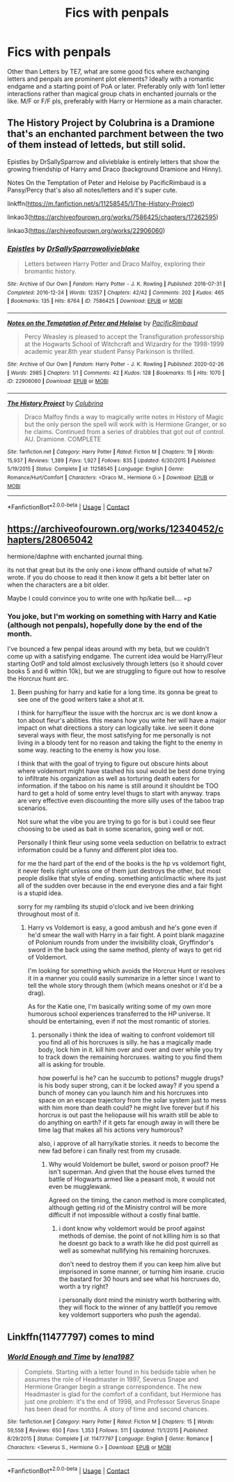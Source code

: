 #+TITLE: Fics with penpals

* Fics with penpals
:PROPERTIES:
:Author: Hellstrike
:Score: 7
:DateUnix: 1597789994.0
:DateShort: 2020-Aug-19
:FlairText: Request
:END:
Other than Letters by TE7, what are some good fics where exchanging letters and penpals are prominent plot elements? Ideally with a romantic endgame and a starting point of PoA or later. Preferably only with 1on1 letter interactions rather than magical group chats in enchanted journals or the like. M/F or F/F pls, preferably with Harry or Hermione as a main character.


** The History Project by Colubrina is a Dramione that's an enchanted parchment between the two of them instead of letteds, but still solid.

Epistles by DrSallySparrow and olivieblake is entirely letters that show the growing friendship of Harry amd Draco (background Dramione and Hinny).

Notes On the Temptation of Peter and Heloise by PacificRimbaud is a Pansy/Percy that's also all notes/letters and it's super cute.

linkffn([[https://m.fanfiction.net/s/11258545/1/The-History-Project]])

linkao3([[https://archiveofourown.org/works/7586425/chapters/17262595]])

linkao3([[https://archiveofourown.org/works/22906060]])
:PROPERTIES:
:Author: RoverMaelstrom
:Score: 1
:DateUnix: 1597814304.0
:DateShort: 2020-Aug-19
:END:

*** [[https://archiveofourown.org/works/7586425][*/Epistles/*]] by [[https://www.archiveofourown.org/users/DrSallySparrow/pseuds/DrSallySparrow/users/olivieblake/pseuds/olivieblake][/DrSallySparrowolivieblake/]]

#+begin_quote
  Letters between Harry Potter and Draco Malfoy, exploring their bromantic history.
#+end_quote

^{/Site/:} ^{Archive} ^{of} ^{Our} ^{Own} ^{*|*} ^{/Fandom/:} ^{Harry} ^{Potter} ^{-} ^{J.} ^{K.} ^{Rowling} ^{*|*} ^{/Published/:} ^{2016-07-31} ^{*|*} ^{/Completed/:} ^{2016-12-24} ^{*|*} ^{/Words/:} ^{12357} ^{*|*} ^{/Chapters/:} ^{42/42} ^{*|*} ^{/Comments/:} ^{202} ^{*|*} ^{/Kudos/:} ^{465} ^{*|*} ^{/Bookmarks/:} ^{135} ^{*|*} ^{/Hits/:} ^{8764} ^{*|*} ^{/ID/:} ^{7586425} ^{*|*} ^{/Download/:} ^{[[https://archiveofourown.org/downloads/7586425/Epistles.epub?updated_at=1499476990][EPUB]]} ^{or} ^{[[https://archiveofourown.org/downloads/7586425/Epistles.mobi?updated_at=1499476990][MOBI]]}

--------------

[[https://archiveofourown.org/works/22906060][*/Notes on the Temptation of Peter and Heloise/*]] by [[https://www.archiveofourown.org/users/PacificRimbaud/pseuds/PacificRimbaud][/PacificRimbaud/]]

#+begin_quote
  Percy Weasley is pleased to accept the Transfiguration professorship at the Hogwarts School of Witchcraft and Wizardry for the 1998-1999 academic year.8th year student Pansy Parkinson is thrilled.
#+end_quote

^{/Site/:} ^{Archive} ^{of} ^{Our} ^{Own} ^{*|*} ^{/Fandom/:} ^{Harry} ^{Potter} ^{-} ^{J.} ^{K.} ^{Rowling} ^{*|*} ^{/Published/:} ^{2020-02-26} ^{*|*} ^{/Words/:} ^{2985} ^{*|*} ^{/Chapters/:} ^{1/1} ^{*|*} ^{/Comments/:} ^{42} ^{*|*} ^{/Kudos/:} ^{128} ^{*|*} ^{/Bookmarks/:} ^{15} ^{*|*} ^{/Hits/:} ^{1070} ^{*|*} ^{/ID/:} ^{22906060} ^{*|*} ^{/Download/:} ^{[[https://archiveofourown.org/downloads/22906060/Notes%20on%20the%20Temptation.epub?updated_at=1594269920][EPUB]]} ^{or} ^{[[https://archiveofourown.org/downloads/22906060/Notes%20on%20the%20Temptation.mobi?updated_at=1594269920][MOBI]]}

--------------

[[https://www.fanfiction.net/s/11258545/1/][*/The History Project/*]] by [[https://www.fanfiction.net/u/4314892/Colubrina][/Colubrina/]]

#+begin_quote
  Draco Malfoy finds a way to magically write notes in History of Magic but the only person the spell will work with is Hermione Granger, or so he claims. Continued from a series of drabbles that got out of control. AU. Dramione. COMPLETE
#+end_quote

^{/Site/:} ^{fanfiction.net} ^{*|*} ^{/Category/:} ^{Harry} ^{Potter} ^{*|*} ^{/Rated/:} ^{Fiction} ^{M} ^{*|*} ^{/Chapters/:} ^{19} ^{*|*} ^{/Words/:} ^{15,937} ^{*|*} ^{/Reviews/:} ^{1,389} ^{*|*} ^{/Favs/:} ^{1,927} ^{*|*} ^{/Follows/:} ^{835} ^{*|*} ^{/Updated/:} ^{6/30/2015} ^{*|*} ^{/Published/:} ^{5/19/2015} ^{*|*} ^{/Status/:} ^{Complete} ^{*|*} ^{/id/:} ^{11258545} ^{*|*} ^{/Language/:} ^{English} ^{*|*} ^{/Genre/:} ^{Romance/Hurt/Comfort} ^{*|*} ^{/Characters/:} ^{<Draco} ^{M.,} ^{Hermione} ^{G.>} ^{*|*} ^{/Download/:} ^{[[http://www.ff2ebook.com/old/ffn-bot/index.php?id=11258545&source=ff&filetype=epub][EPUB]]} ^{or} ^{[[http://www.ff2ebook.com/old/ffn-bot/index.php?id=11258545&source=ff&filetype=mobi][MOBI]]}

--------------

*FanfictionBot*^{2.0.0-beta} | [[https://github.com/FanfictionBot/reddit-ffn-bot/wiki/Usage][Usage]] | [[https://www.reddit.com/message/compose?to=tusing][Contact]]
:PROPERTIES:
:Author: FanfictionBot
:Score: 1
:DateUnix: 1597814323.0
:DateShort: 2020-Aug-19
:END:


** [[https://archiveofourown.org/works/12340452/chapters/28065042]]

hermione/daphne with enchanted journal thing.

its not that great but its the only one i know offhand outside of what te7 wrote. if you do choose to read it then know it gets a bit better later on when the characters are a bit older.

Maybe I could convince you to write one with hp/katie bell.... =p
:PROPERTIES:
:Author: LowerQuality
:Score: 1
:DateUnix: 1597836718.0
:DateShort: 2020-Aug-19
:END:

*** You joke, but I'm working on something with Harry and Katie (although not penpals), hopefully done by the end of the month.

I've bounced a few penpal ideas around with my beta, but we couldn't come up with a satisfying endgame. The current idea would be Harry/Fleur starting OotP and told almost exclusively through letters (so it should cover books 5 and 6 within 10k), but we are struggling to figure out how to resolve the Horcrux hunt arc.
:PROPERTIES:
:Author: Hellstrike
:Score: 1
:DateUnix: 1597841192.0
:DateShort: 2020-Aug-19
:END:

**** Been pushing for harry and katie for a long time. its gonna be great to see one of the good writers take a shot at it.

I think for harry/fleur the issue with the horcrux arc is we dont know a ton about fleur's abilities. this means how you write her will have a major impact on what directions a story can logically take. ive seen it done several ways with fleur, the most satisfying for me personally is not living in a bloody tent for no reason and taking the fight to the enemy in some way. reacting to the enemy is how you lose.

I think that with the goal of trying to figure out obscure hints about where voldemort might have stashed his soul would be best done trying to infiltrate his organization as well as torturing death eaters for information. if the taboo on his name is still around it shouldnt be TOO hard to get a hold of some entry level thugs to start with anyway. traps are very effective even discounting the more silly uses of the taboo trap scenarios.

Not sure what the vibe you are trying to go for is but i could see fleur choosing to be used as bait in some scenarios, going well or not.

Personally I think fleur using some veela seduction on bellatrix to extract information could be a funny and different plot idea too.

for me the hard part of the end of the books is the hp vs voldemort fight, it never feels right unless one of them just destroys the other, but most people dislike that style of ending. something anticlimactic where its just all of the sudden over because in the end everyone dies and a fair fight is a stupid idea.

sorry for my rambling its stupid o'clock and ive been drinking throughout most of it.
:PROPERTIES:
:Author: LowerQuality
:Score: 1
:DateUnix: 1597845026.0
:DateShort: 2020-Aug-19
:END:

***** Harry vs Voldemort is easy, a good ambush and he's gone even if he'd smear the wall with Harry in a fair fight. A point blank magazine of Polonium rounds from under the invisibility cloak, Gryffindor's sword in the back using the same method, plenty of ways to get rid of Voldemort.

I'm looking for something which avoids the Horcrux Hunt or resolves it in a manner you could easily summarize in a letter since I want to tell the whole story through them (which means oneshot or it'd be a drag).

As for the Katie one, I'm basically writing some of my own more humorous school experiences transferred to the HP universe. It should be entertaining, even if not the most romantic of stories.
:PROPERTIES:
:Author: Hellstrike
:Score: 1
:DateUnix: 1597848249.0
:DateShort: 2020-Aug-19
:END:

****** personally i think the idea of waiting to confront voldemort till you find all of his horcruxes is silly. he has a magically made body, lock him in it. kill him over and over and over while you try to track down the remaining horcruxes. waiting to you find them all is asking for trouble.

how powerful is he? can he succumb to potions? muggle drugs? is his body super strong, can it be locked away? if you spend a bunch of money can you launch him and his horcruxes into space on an escape trajectory from the solar system just to mess with him more than death could? he might live forever but if his horcrux is out past the heliopause will his wraith still be able to do anything on earth? if it gets far enough away in will there be time lag that makes all his actions very humorous?

also, i approve of all harry/katie stories. it needs to become the new fad before i can finally rest from my crusade.
:PROPERTIES:
:Author: LowerQuality
:Score: 1
:DateUnix: 1597849291.0
:DateShort: 2020-Aug-19
:END:

******* Why would Voldemort be bullet, sword or poison proof? He isn't superman. And given that the house elves turned the battle of Hogwarts armed like a peasant mob, it would not even be mugglewank.

Agreed on the timing, the canon method is more complicated, although getting rid of the Ministry control will be more difficult if not impossible without a costly final battle.
:PROPERTIES:
:Author: Hellstrike
:Score: 1
:DateUnix: 1597853120.0
:DateShort: 2020-Aug-19
:END:

******** i dont know why voldemort would be proof against methods of demise. the point of not killing him is so that he doesnt go back to a wrath like he did post quirrell as well as somewhat nullifying his remaining horcruxes.

don't need to destroy them if you can keep him alive but imprisoned in some manner, or turning him insane. crucio the bastard for 30 hours and see what his horcruxes do, worth a try right?

i personally dont mind the ministry worth bothering with. they will flock to the winner of any battle(if you remove key voldemort supporters who push the agenda).
:PROPERTIES:
:Author: LowerQuality
:Score: 1
:DateUnix: 1597862446.0
:DateShort: 2020-Aug-19
:END:


** Linkffn(11477797) comes to mind
:PROPERTIES:
:Author: Meiyouxiangjiao
:Score: 1
:DateUnix: 1597908610.0
:DateShort: 2020-Aug-20
:END:

*** [[https://www.fanfiction.net/s/11477797/1/][*/World Enough and Time/*]] by [[https://www.fanfiction.net/u/6479652/lena1987][/lena1987/]]

#+begin_quote
  Complete. Starting with a letter found in his bedside table when he assumes the role of Headmaster in 1997, Severus Snape and Hermione Granger begin a strange correspondence. The new Headmaster is glad for the comfort of a confidant, but Hermione has just one problem: it's the end of 1998, and Professor Severus Snape has been dead for months. A story of time and second chances.
#+end_quote

^{/Site/:} ^{fanfiction.net} ^{*|*} ^{/Category/:} ^{Harry} ^{Potter} ^{*|*} ^{/Rated/:} ^{Fiction} ^{M} ^{*|*} ^{/Chapters/:} ^{15} ^{*|*} ^{/Words/:} ^{59,558} ^{*|*} ^{/Reviews/:} ^{650} ^{*|*} ^{/Favs/:} ^{1,353} ^{*|*} ^{/Follows/:} ^{511} ^{*|*} ^{/Updated/:} ^{11/1/2015} ^{*|*} ^{/Published/:} ^{8/29/2015} ^{*|*} ^{/Status/:} ^{Complete} ^{*|*} ^{/id/:} ^{11477797} ^{*|*} ^{/Language/:} ^{English} ^{*|*} ^{/Genre/:} ^{Romance} ^{*|*} ^{/Characters/:} ^{<Severus} ^{S.,} ^{Hermione} ^{G.>} ^{*|*} ^{/Download/:} ^{[[http://www.ff2ebook.com/old/ffn-bot/index.php?id=11477797&source=ff&filetype=epub][EPUB]]} ^{or} ^{[[http://www.ff2ebook.com/old/ffn-bot/index.php?id=11477797&source=ff&filetype=mobi][MOBI]]}

--------------

*FanfictionBot*^{2.0.0-beta} | [[https://github.com/FanfictionBot/reddit-ffn-bot/wiki/Usage][Usage]] | [[https://www.reddit.com/message/compose?to=tusing][Contact]]
:PROPERTIES:
:Author: FanfictionBot
:Score: 1
:DateUnix: 1597908627.0
:DateShort: 2020-Aug-20
:END:
